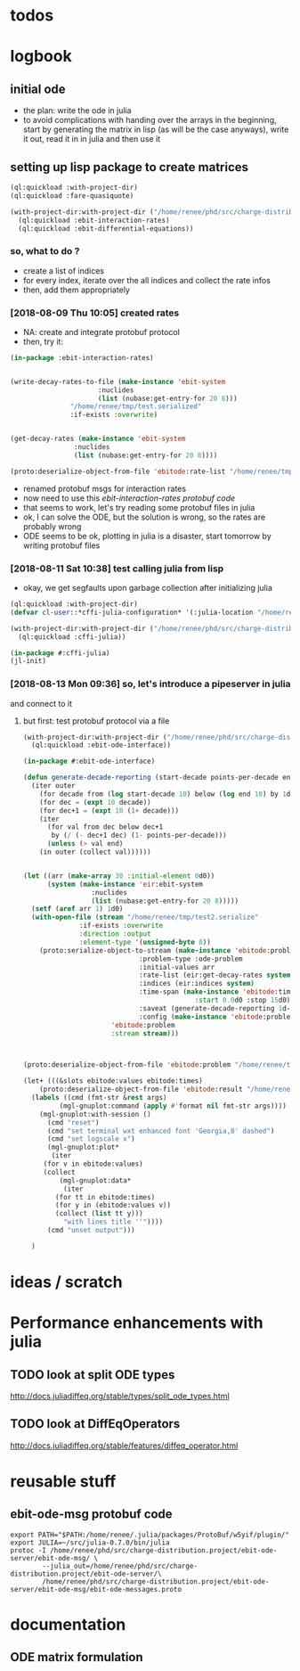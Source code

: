 * todos 
* logbook
** initial ode
- the plan: write the ode in julia
- to avoid complications with handing over the arrays in the beginning, start by
  generating the matrix in lisp (as will be the case anyways), write it out, read it in in
  julia and then use it
** setting up lisp package to create matrices
#+BEGIN_SRC lisp :results none
(ql:quickload :with-project-dir)
(ql:quickload :fare-quasiquote)
#+END_SRC

#+BEGIN_SRC lisp :results none
(with-project-dir:with-project-dir ("/home/renee/phd/src/charge-distribution.project/")
  (ql:quickload :ebit-interaction-rates)
  (ql:quickload :ebit-differential-equations))
#+END_SRC
*** so, what to do ?
- create a list of indices
- for every index, iterate over the all indices and collect the rate infos
- then, add them appropriately
*** [2018-08-09 Thu 10:05] created rates
- NA: create and integrate protobuf protocol
- then, try it:
#+BEGIN_SRC lisp :results none
(in-package :ebit-interaction-rates)


(write-decay-rates-to-file (make-instance 'ebit-system
					  :nuclides
					  (list (nubase:get-entry-for 20 8)))
			   "/home/renee/tmp/test.serialized"
			   :if-exists :overwrite)


(get-decay-rates (make-instance 'ebit-system
				:nuclides
				(list (nubase:get-entry-for 20 8))))

(proto:deserialize-object-from-file 'ebitode:rate-list "/home/renee/tmp/test.serialized")
#+END_SRC

- renamed protobuf msgs for interaction rates
- now need to use this [[ebit-interaction-rates protobuf code]]
- that seems to work, let's try reading some protobuf files in julia
- ok, I can solve the ODE, but the solution is wrong, so the rates are probably wrong
- ODE seems to be ok, plotting in julia is a disaster, start tomorrow by writing protobuf files
*** [2018-08-11 Sat 10:38] test calling julia from lisp
- okay, we get segfaults upon garbage collection after initializing julia
#+BEGIN_SRC lisp
(ql:quickload :with-project-dir)
(defvar cl-user::*cffi-julia-configuration* '(:julia-location "/home/renee/src/julia-d386e40c17/"))
#+END_SRC

#+RESULTS:
: *CFFI-JULIA-CONFIGURATION*

#+BEGIN_SRC lisp
(with-project-dir:with-project-dir ("/home/renee/phd/src/charge-distribution.project/")
  (ql:quickload :cffi-julia))
#+END_SRC

#+RESULTS:
| :CFFI-JULIA |

#+BEGIN_SRC lisp
(in-package #:cffi-julia)
(jl-init)
#+END_SRC

#+RESULTS:
: ; No value
*** [2018-08-13 Mon 09:36] so, let's introduce a pipeserver in julia 
and connect to it 
**** but first: test protobuf protocol via a file
#+BEGIN_SRC lisp
(with-project-dir:with-project-dir ("/home/renee/phd/src/charge-distribution.project/")
  (ql:quickload :ebit-ode-interface))
#+END_SRC

#+RESULTS:
| :EBIT-ODE-INTERFACE |

#+BEGIN_SRC lisp 
(in-package #:ebit-ode-interface)

(defun generate-decade-reporting (start-decade points-per-decade end)
  (iter outer
    (for decade from (log start-decade 10) below (log end 10) by 1d0)
    (for dec = (expt 10 decade))
    (for dec+1 = (expt 10 (1+ decade)))
    (iter
      (for val from dec below dec+1
	   by (/ (- dec+1 dec) (1- points-per-decade)))
      (unless (> val end)
	(in outer (collect val))))))


(let ((arr (make-array 30 :initial-element 0d0))
      (system (make-instance 'eir:ebit-system
			     :nuclides
			     (list (nubase:get-entry-for 20 8)))))
  (setf (aref arr 1) 1d0)
  (with-open-file (stream "/home/renee/tmp/test2.serialize"
			  :if-exists :overwrite
			  :direction :output
			  :element-type '(unsigned-byte 8))
    (proto:serialize-object-to-stream (make-instance 'ebitode:problem
						     :problem-type :ode-problem
						     :initial-values arr
						     :rate-list (eir:get-decay-rates system)
						     :indices (eir:indices system)
						     :time-span (make-instance 'ebitode:time-span
									       :start 0.0d0 :stop 15d0)
						     :saveat (generate-decade-reporting 1d-6 100 15)
						     :config (make-instance 'ebitode:problem-configuration))
				      'ebitode:problem
				      :stream stream)))



(proto:deserialize-object-from-file 'ebitode:problem "/home/renee/tmp/test2.serialize")

(let+ (((&slots ebitode:values ebitode:times)
	(proto:deserialize-object-from-file 'ebitode:result "/home/renee/tmp/test4.serialized")))
  (labels ((cmd (fmt-str &rest args)
	     (mgl-gnuplot:command (apply #'format nil fmt-str args))))
    (mgl-gnuplot:with-session ()
      (cmd "reset")
      (cmd "set terminal wxt enhanced font 'Georgia,8' dashed")
      (cmd "set logscale x")
      (mgl-gnuplot:plot*
       (iter
	 (for v in ebitode:values)
	 (collect
	     (mgl-gnuplot:data*
	      (iter
		(for tt in ebitode:times)
		(for y in (ebitode:values v))
		(collect (list tt y)))
	      "with lines title ''")))) 
      (cmd "unset output")))

  )
#+END_SRC

* ideas / scratch
* Performance enhancements with julia
** TODO look at split ODE types
http://docs.juliadiffeq.org/stable/types/split_ode_types.html
** TODO look at DiffEqOperators
http://docs.juliadiffeq.org/stable/features/diffeq_operator.html


* reusable stuff
** ebit-ode-msg protobuf code
#+BEGIN_SRC shell :results none
export PATH="$PATH:/home/renee/.julia/packages/ProtoBuf/w5yif/plugin/"
export JULIA=~/src/julia-0.7.0/bin/julia 
protoc -I /home/renee/phd/src/charge-distribution.project/ebit-ode-server/ebit-ode-msg/ \
        --julia_out=/home/renee/phd/src/charge-distribution.project/ebit-ode-server/\
        /home/renee/phd/src/charge-distribution.project/ebit-ode-server/ebit-ode-msg/ebit-ode-messages.proto
#+END_SRC

#+RESULTS:

* documentation
** ODE matrix formulation


